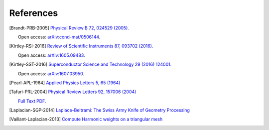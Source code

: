.. superscreen

.. _references:


**********
References
**********

.. [Brandt-PRB-2005]
    `Physical Review B 72, 024529 (2005). <https://doi.org/10.1103/PhysRevB.72.024529>`_
    
    Open access: `arXiv:cond-mat/0506144 <https://arxiv.org/abs/cond-mat/0506144>`_.

.. [Kirtley-RSI-2016]
    `Review of Scientific Instruments 87, 093702 (2016). <https://doi.org/10.1063/1.4961982>`_

    Open access: `arXiv:1605.09483 <https://arxiv.org/abs/1605.09483>`_.

.. [Kirtley-SST-2016]
    `Superconductor Science and Technology 29 (2016) 124001. <https://doi.org/10.1088/0953-2048/29/12/124001>`_

    Open access: `arXiv:1607.03950 <https://arxiv.org/abs/1607.03950>`_.

.. [Pearl-APL-1964]
    `Applied Physics Letters 5, 65 (1964) <https://doi.org/10.1063/1.1754056>`_

.. [Tafuri-PRL-2004]
    `Physical Review Letters 92, 157006 (2004) <https://doi.org/10.1103/PhysRevLett.92.157006>`_

    `Full Text PDF. <https://art.torvergata.it/retrieve/handle/2108/33451/53023/PRL%20Tafuri%202004.pdf>`_

.. [Laplacian-SGP-2014]
    `Laplace-Beltrami: The Swiss Army Knife of Geometry Processing
    <http://www.cs.cmu.edu/~kmcrane/Projects/Other/SwissArmyLaplacian.pdf>`_

.. [Vaillant-Laplacian-2013]
    `Compute Harmonic weights on a triangular mesh <http://rodolphe-vaillant.fr/?e=20>`_
